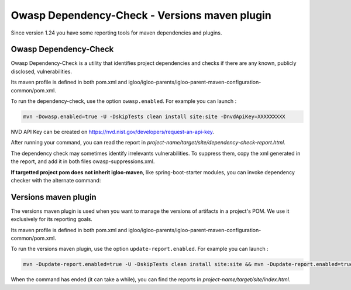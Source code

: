 Owasp Dependency-Check - Versions maven plugin
==============================================

Since version 1.24 you have some reporting tools for maven dependencies and plugins.

Owasp Dependency-Check
----------------------

Owasp Dependency-Check is a utility that identifies project dependencies
and checks if there are any known, publicly disclosed, vulnerabilities.

Its maven profile is defined in both pom.xml and igloo/igloo-parents/igloo-parent-maven-configuration-common/pom.xml.

To run the dependency-check, use the option ``owasp.enabled``. For example you can launch :

.. code-block:: bash

  mvn -Dowasp.enabled=true -U -DskipTests clean install site:site -DnvdApiKey=XXXXXXXXX

NVD API Key can be created on https://nvd.nist.gov/developers/request-an-api-key.

After running your command, you can read the report in *project-name/target/site/dependency-check-report.html*.

The dependency check may sometimes identify irrelevants vulnerabilities. To suppress them,
copy the xml generated in the report, and add it in both files owasp-suppressions.xml.

**If targetted project pom does not inherit igloo-maven**, like spring-boot-starter modules, you can invoke
dependency checker with the alternate command:

.. code-block:: bash
  mvn clean install -U -DskipTests
  mvn -DnodeAnalyzerEnabled=false -DyarnAuditAnalyzerEnabled=false -DassemblyAnalyzerEnabled=false -U \
    -pl :basic-application-app org.owasp:dependency-check-maven:check \
    -DsuppressionFile=owasp-suppressions.xml -DnvdApiKey=XXXXXX

Versions maven plugin
---------------------

The versions maven plugin is used when you want to manage the versions of artifacts in a project's POM.
We use it exclusively for its reporting goals.

Its maven profile is defined in both pom.xml and igloo/igloo-parents/igloo-parent-maven-configuration-common/pom.xml.

To run the versions maven plugin, use the option ``update-report.enabled``. For example you can launch :

.. code-block:: bash

  mvn -Dupdate-report.enabled=true -U -DskipTests clean install site:site && mvn -Dupdate-report.enabled=true site:stage

When the command has ended (it can take a while), you can find the reports in *project-name/target/site/index.html*.
